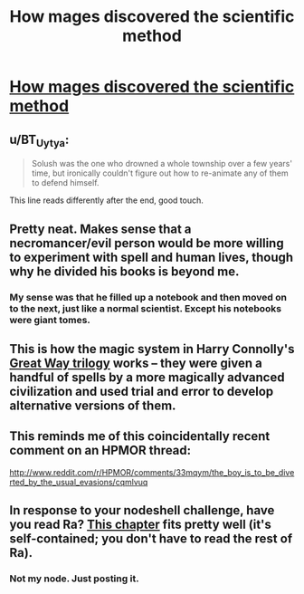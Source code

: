 #+TITLE: How mages discovered the scientific method

* [[http://everything2.com/title/How%20mages%20discovered%20the%20scientific%20method][How mages discovered the scientific method]]
:PROPERTIES:
:Author: traverseda
:Score: 28
:DateUnix: 1429864448.0
:DateShort: 2015-Apr-24
:END:

** u/BT_Uytya:
#+begin_quote
  Solush was the one who drowned a whole township over a few years' time, but ironically couldn't figure out how to re-animate any of them to defend himself.
#+end_quote

This line reads differently after the end, good touch.
:PROPERTIES:
:Author: BT_Uytya
:Score: 7
:DateUnix: 1429883947.0
:DateShort: 2015-Apr-24
:END:


** Pretty neat. Makes sense that a necromancer/evil person would be more willing to experiment with spell and human lives, though why he divided his books is beyond me.
:PROPERTIES:
:Author: rationalidurr
:Score: 5
:DateUnix: 1429877008.0
:DateShort: 2015-Apr-24
:END:

*** My sense was that he filled up a notebook and then moved on to the next, just like a normal scientist. Except his notebooks were giant tomes.
:PROPERTIES:
:Author: eaglejarl
:Score: 11
:DateUnix: 1429885957.0
:DateShort: 2015-Apr-24
:END:


** This is how the magic system in Harry Connolly's [[http://amzn.com/B00R0G480U][Great Way trilogy]] works -- they were given a handful of spells by a more magically advanced civilization and used trial and error to develop alternative versions of them.
:PROPERTIES:
:Author: jplewicke
:Score: 4
:DateUnix: 1429887128.0
:DateShort: 2015-Apr-24
:END:


** This reminds me of this coincidentally recent comment on an HPMOR thread:

[[http://www.reddit.com/r/HPMOR/comments/33mqym/the_boy_is_to_be_diverted_by_the_usual_evasions/cqmlvuq]]
:PROPERTIES:
:Author: ArgentStonecutter
:Score: 3
:DateUnix: 1429897288.0
:DateShort: 2015-Apr-24
:END:


** In response to your nodeshell challenge, have you read Ra? [[http://qntm.org/ignorance][This chapter]] fits pretty well (it's self-contained; you don't have to read the rest of Ra).
:PROPERTIES:
:Author: itaibn0
:Score: 1
:DateUnix: 1430055963.0
:DateShort: 2015-Apr-26
:END:

*** Not my node. Just posting it.
:PROPERTIES:
:Author: traverseda
:Score: 1
:DateUnix: 1430056066.0
:DateShort: 2015-Apr-26
:END:
